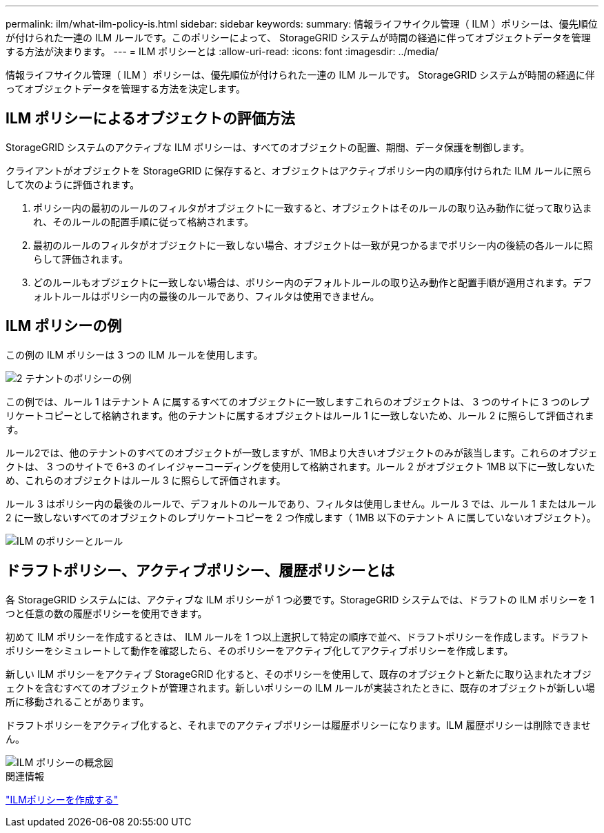 ---
permalink: ilm/what-ilm-policy-is.html 
sidebar: sidebar 
keywords:  
summary: 情報ライフサイクル管理（ ILM ）ポリシーは、優先順位が付けられた一連の ILM ルールです。このポリシーによって、 StorageGRID システムが時間の経過に伴ってオブジェクトデータを管理する方法が決まります。 
---
= ILM ポリシーとは
:allow-uri-read: 
:icons: font
:imagesdir: ../media/


[role="lead"]
情報ライフサイクル管理（ ILM ）ポリシーは、優先順位が付けられた一連の ILM ルールです。 StorageGRID システムが時間の経過に伴ってオブジェクトデータを管理する方法を決定します。



== ILM ポリシーによるオブジェクトの評価方法

StorageGRID システムのアクティブな ILM ポリシーは、すべてのオブジェクトの配置、期間、データ保護を制御します。

クライアントがオブジェクトを StorageGRID に保存すると、オブジェクトはアクティブポリシー内の順序付けられた ILM ルールに照らして次のように評価されます。

. ポリシー内の最初のルールのフィルタがオブジェクトに一致すると、オブジェクトはそのルールの取り込み動作に従って取り込まれ、そのルールの配置手順に従って格納されます。
. 最初のルールのフィルタがオブジェクトに一致しない場合、オブジェクトは一致が見つかるまでポリシー内の後続の各ルールに照らして評価されます。
. どのルールもオブジェクトに一致しない場合は、ポリシー内のデフォルトルールの取り込み動作と配置手順が適用されます。デフォルトルールはポリシー内の最後のルールであり、フィルタは使用できません。




== ILM ポリシーの例

この例の ILM ポリシーは 3 つの ILM ルールを使用します。

image::../media/policy_for_two_tenants.png[2 テナントのポリシーの例]

この例では、ルール 1 はテナント A に属するすべてのオブジェクトに一致しますこれらのオブジェクトは、 3 つのサイトに 3 つのレプリケートコピーとして格納されます。他のテナントに属するオブジェクトはルール 1 に一致しないため、ルール 2 に照らして評価されます。

ルール2では、他のテナントのすべてのオブジェクトが一致しますが、1MBより大きいオブジェクトのみが該当します。これらのオブジェクトは、 3 つのサイトで 6+3 のイレイジャーコーディングを使用して格納されます。ルール 2 がオブジェクト 1MB 以下に一致しないため、これらのオブジェクトはルール 3 に照らして評価されます。

ルール 3 はポリシー内の最後のルールで、デフォルトのルールであり、フィルタは使用しません。ルール 3 では、ルール 1 またはルール 2 に一致しないすべてのオブジェクトのレプリケートコピーを 2 つ作成します（ 1MB 以下のテナント A に属していないオブジェクト）。

image::../media/ilm_policy_and_rules.png[ILM のポリシーとルール]



== ドラフトポリシー、アクティブポリシー、履歴ポリシーとは

各 StorageGRID システムには、アクティブな ILM ポリシーが 1 つ必要です。StorageGRID システムでは、ドラフトの ILM ポリシーを 1 つと任意の数の履歴ポリシーを使用できます。

初めて ILM ポリシーを作成するときは、 ILM ルールを 1 つ以上選択して特定の順序で並べ、ドラフトポリシーを作成します。ドラフトポリシーをシミュレートして動作を確認したら、そのポリシーをアクティブ化してアクティブポリシーを作成します。

新しい ILM ポリシーをアクティブ StorageGRID 化すると、そのポリシーを使用して、既存のオブジェクトと新たに取り込まれたオブジェクトを含むすべてのオブジェクトが管理されます。新しいポリシーの ILM ルールが実装されたときに、既存のオブジェクトが新しい場所に移動されることがあります。

ドラフトポリシーをアクティブ化すると、それまでのアクティブポリシーは履歴ポリシーになります。ILM 履歴ポリシーは削除できません。

image::../media/ilm_policies_proposed_active_historical.png[ILM ポリシーの概念図]

.関連情報
link:creating-ilm-policy.html["ILMポリシーを作成する"]
